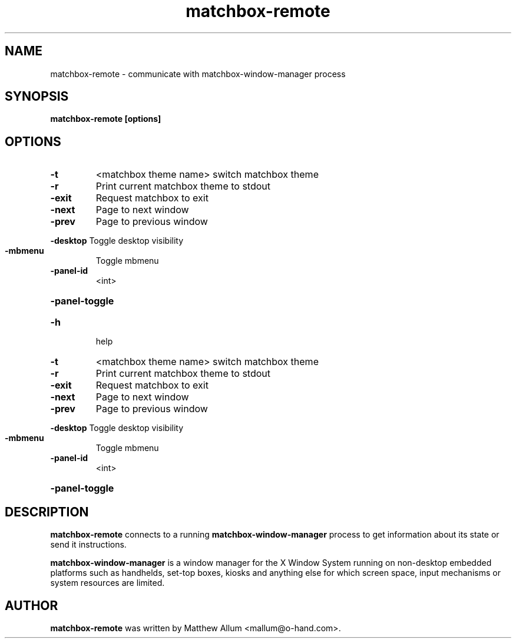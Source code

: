 .\" matchbox-remote.1
.\" Copyright 2004  Moray Allan
.TH matchbox-remote 1 "Jul 16 2004" ""
.SH NAME
matchbox-remote \- communicate with matchbox-window-manager process
.SH SYNOPSIS
.B matchbox-remote [options]
.SH OPTIONS
.TP
\fB\-t\fR
<matchbox theme name>  switch matchbox theme
.TP
\fB\-r\fR
Print current matchbox theme to stdout
.TP
\fB\-exit\fR
Request matchbox to exit
.TP
\fB\-next\fR
Page to next window
.TP
\fB\-prev\fR
Page to previous window
.HP
\fB\-desktop\fR Toggle desktop visibility
.TP
\fB\-mbmenu\fR
Toggle mbmenu
.TP
\fB\-panel\-id\fR
<int>
.HP
\fB\-panel\-toggle\fR
.TP
\fB\-h\fR
help
.TP
\fB\-t\fR
<matchbox theme name>  switch matchbox theme
.TP
\fB\-r\fR
Print current matchbox theme to stdout
.TP
\fB\-exit\fR
Request matchbox to exit
.TP
\fB\-next\fR
Page to next window
.TP
\fB\-prev\fR
Page to previous window
.HP
\fB\-desktop\fR Toggle desktop visibility
.TP
\fB\-mbmenu\fR
Toggle mbmenu
.TP
\fB\-panel\-id\fR
<int>
.HP
\fB\-panel\-toggle\fR
.SH DESCRIPTION
.B matchbox-remote
connects to a running
.B matchbox-window-manager
process to get information about its state or send it instructions.

.B matchbox-window-manager
is a window manager for the X Window System running on non-desktop
embedded platforms such as handhelds, set-top boxes, kiosks and anything else
for which screen space, input mechanisms or system resources are limited.


.SH AUTHOR
.B matchbox-remote
was written by Matthew Allum <mallum@o-hand.com>.

